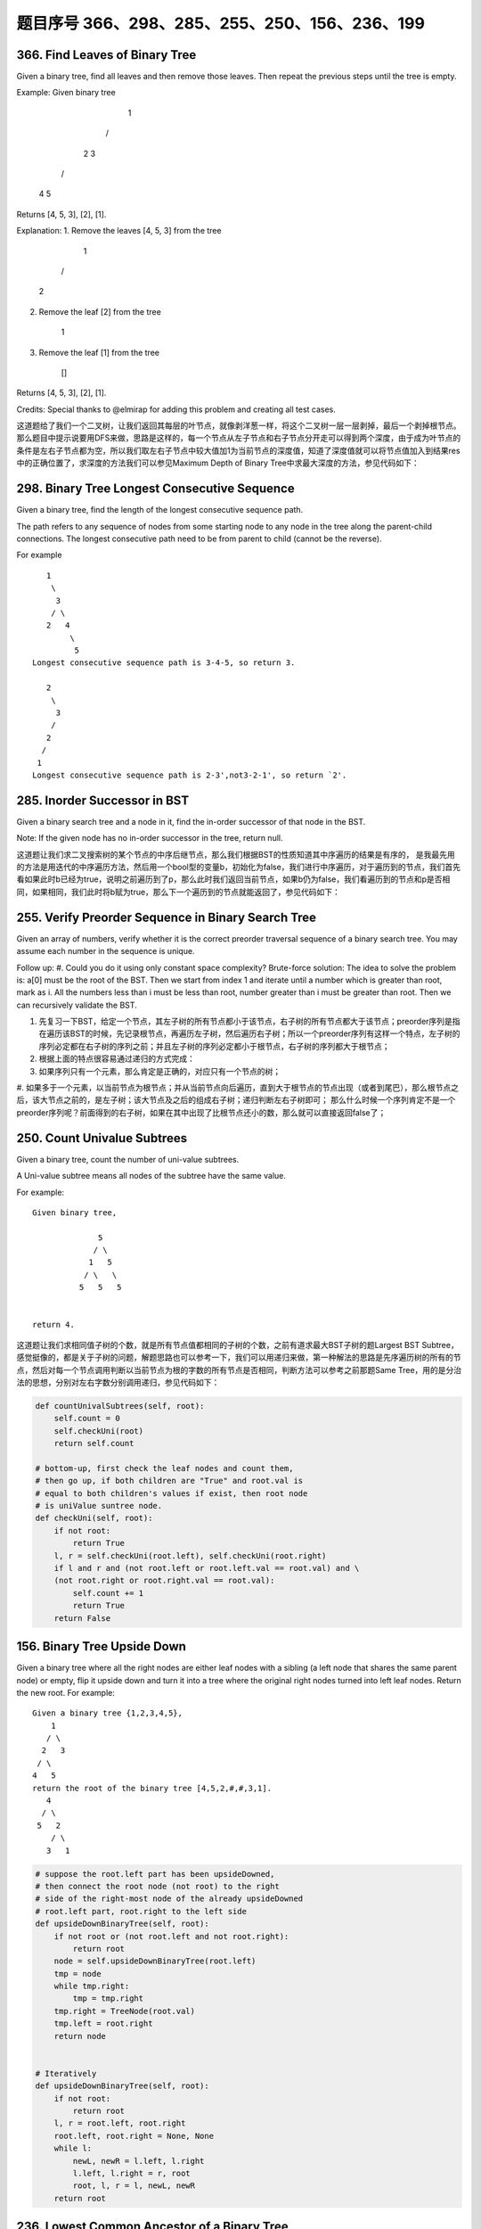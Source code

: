 题目序号 366、298、285、255、250、156、236、199
============================================================




366. Find Leaves of Binary Tree
-------------------------------

Given a binary tree, find all leaves and then remove those leaves. Then repeat the previous steps until the tree is empty.

Example:
Given binary tree 
          1
         / \
        2   3
       / \     
      4   5    
Returns [4, 5, 3], [2], [1].

Explanation:
1. Remove the leaves [4, 5, 3] from the tree

          1
         / 
        2          
2. Remove the leaf [2] from the tree

          1          
3. Remove the leaf [1] from the tree

          []         
Returns [4, 5, 3], [2], [1].

 

Credits:
Special thanks to @elmirap for adding this problem and creating all test cases.

 

这道题给了我们一个二叉树，让我们返回其每层的叶节点，就像剥洋葱一样，将这个二叉树一层一层剥掉，最后一个剥掉根节点。那么题目中提示说要用DFS来做，思路是这样的，每一个节点从左子节点和右子节点分开走可以得到两个深度，由于成为叶节点的条件是左右子节点都为空，所以我们取左右子节点中较大值加1为当前节点的深度值，知道了深度值就可以将节点值加入到结果res中的正确位置了，求深度的方法我们可以参见Maximum Depth of Binary Tree中求最大深度的方法，参见代码如下：



298. Binary Tree Longest Consecutive Sequence
---------------------------------------------

Given a binary tree, find the length of the longest consecutive sequence path.

The path refers to any sequence of nodes from some starting node to any node in the tree along the parent-child connections. The longest consecutive path need to be from parent to child (cannot be the reverse).

For example
::
       1
        \
         3
        / \
       2   4
            \
             5
    Longest consecutive sequence path is 3-4-5, so return 3.

       2
        \
         3
        /
       2    
      /
     1
    Longest consecutive sequence path is 2-3',not3-2-1', so return `2'.




285. Inorder Successor in BST
-----------------------------

Given a binary search tree and a node in it, find the in-order successor of that node in the BST.

Note: If the given node has no in-order successor in the tree, return null.

 

这道题让我们求二叉搜索树的某个节点的中序后继节点，那么我们根据BST的性质知道其中序遍历的结果是有序的， 是我最先用的方法是用迭代的中序遍历方法，然后用一个bool型的变量b，初始化为false，我们进行中序遍历，对于遍历到的节点，我们首先看如果此时b已经为true，说明之前遍历到了p，那么此时我们返回当前节点，如果b仍为false，我们看遍历到的节点和p是否相同，如果相同，我们此时将b赋为true，那么下一个遍历到的节点就能返回了，参见代码如下：




255. Verify Preorder Sequence in Binary Search Tree
---------------------------------------------------


Given an array of numbers, verify whether it is the correct preorder traversal sequence of a binary search tree.
You may assume each number in the sequence is unique.

Follow up:
#. Could you do it using only constant space complexity?
Brute-force solution:
The idea to solve the problem is: a[0] must be the root of the BST. Then we start from index 1 and iterate until a number which is greater than root, mark as i. All the numbers less than i must be less than root, number greater than i must be greater than root. Then we can recursively validate the BST.


#. 先复习一下BST，给定一个节点，其左子树的所有节点都小于该节点，右子树的所有节点都大于该节点；preorder序列是指在遍历该BST的时候，先记录根节点，再遍历左子树，然后遍历右子树；所以一个preorder序列有这样一个特点，左子树的序列必定都在右子树的序列之前；并且左子树的序列必定都小于根节点，右子树的序列都大于根节点；
#. 根据上面的特点很容易通过递归的方式完成：
#. 如果序列只有一个元素，那么肯定是正确的，对应只有一个节点的树；
#. 如果多于一个元素，以当前节点为根节点；并从当前节点向后遍历，直到大于根节点的节点出现（或者到尾巴），那么根节点之后，该大节点之前的，是左子树；该大节点及之后的组成右子树；递归判断左右子树即可；
那么什么时候一个序列肯定不是一个preorder序列呢？前面得到的右子树，如果在其中出现了比根节点还小的数，那么就可以直接返回false了；



250. Count Univalue Subtrees
----------------------------


Given a binary tree, count the number of uni-value subtrees.

A Uni-value subtree means all nodes of the subtree have the same value.

For example:
::
    Given binary tree,

                  5
                 / \
                1   5
               / \   \
              5   5   5
     

    return 4.

 

这道题让我们求相同值子树的个数，就是所有节点值都相同的子树的个数，之前有道求最大BST子树的题Largest BST Subtree，感觉挺像的，都是关于子树的问题，解题思路也可以参考一下，我们可以用递归来做，第一种解法的思路是先序遍历树的所有的节点，然后对每一个节点调用判断以当前节点为根的字数的所有节点是否相同，判断方法可以参考之前那题Same Tree，用的是分治法的思想，分别对左右字数分别调用递归，参见代码如下：

.. code-block:: python

    def countUnivalSubtrees(self, root):
        self.count = 0
        self.checkUni(root)
        return self.count

    # bottom-up, first check the leaf nodes and count them, 
    # then go up, if both children are "True" and root.val is 
    # equal to both children's values if exist, then root node
    # is uniValue suntree node. 
    def checkUni(self, root):
        if not root:
            return True
        l, r = self.checkUni(root.left), self.checkUni(root.right)
        if l and r and (not root.left or root.left.val == root.val) and \
        (not root.right or root.right.val == root.val):
            self.count += 1
            return True
        return False


156. Binary Tree Upside Down
----------------------------

Given a binary tree where all the right nodes are either leaf nodes with a sibling (a left node that shares the same parent node) or empty, flip it upside down and turn it into a tree where the original right nodes turned into left leaf nodes. Return the new root.
For example:
::
    Given a binary tree {1,2,3,4,5},
        1
       / \
      2   3
     / \
    4   5
    return the root of the binary tree [4,5,2,#,#,3,1].
       4
      / \
     5   2
        / \
       3   1  


.. code-block:: python

    # suppose the root.left part has been upsideDowned,
    # then connect the root node (not root) to the right 
    # side of the right-most node of the already upsideDowned
    # root.left part, root.right to the left side
    def upsideDownBinaryTree(self, root):
        if not root or (not root.left and not root.right):
            return root
        node = self.upsideDownBinaryTree(root.left)
        tmp = node
        while tmp.right:
            tmp = tmp.right
        tmp.right = TreeNode(root.val)
        tmp.left = root.right
        return node 
        
        
    # Iteratively 
    def upsideDownBinaryTree(self, root):
        if not root:
            return root
        l, r = root.left, root.right
        root.left, root.right = None, None
        while l:
            newL, newR = l.left, l.right
            l.left, l.right = r, root
            root, l, r = l, newL, newR
        return root 


236. Lowest Common Ancestor of a Binary Tree
--------------------------------------------



Given a binary tree, find the lowest common ancestor (LCA) of two given nodes in the tree.

According to the definition of LCA on Wikipedia: “The lowest common ancestor is defined between two nodes v and w as the lowest node in T that has both v and w as descendants (where we allow a node to be a descendant of itself).”
::
        _______3______
       /              \
    ___5__          ___1__
   /      \        /      \
   6      _2       0       8
         /  \
         7   4

For example, the lowest common ancestor (LCA) of nodes 5 and 1 is 3. Another example is LCA of nodes 5 and 4 is 5, since a node can be a descendant of itself according to the LCA definition.




199. Binary Tree Right Side View
--------------------------------

Given a binary tree, imagine yourself standing on the right side of it, return the values of the nodes you can see ordered from top to bottom.

For example:
::
    Given the following binary tree,

       1            <---
     /   \
    2     3         <---
     \     \
      5     4       <---

    You should return [1, 3, 4].

Credits:
Special thanks to @amrsaqr for adding this problem and creating all test cases.


.. code-block:: python

    # DFS recursively
    def rightSideView(self, root):
        res = []
        self.dfs(root, 0, res)
        return [x[0] for x in res]
        
    def dfs(self, root, level, res):
        if root:
            if len(res) < level+1:
                res.append([])
            res[level].append(root.val)
            self.dfs(root.right, level+1, res)
            self.dfs(root.left, level+1, res)

    # DFS + stack
    def rightSideView2(self, root):
        res, stack = [], [(root, 0)]
        while stack:
            curr, level = stack.pop()
            if curr:
                if len(res) < level+1:
                    res.append([])
                res[level].append(curr.val)
                stack.append((curr.right, level+1))
                stack.append((curr.left, level+1))
        return [x[-1] for x in res]
            
    # BFS + queue
    def rightSideView(self, root):
        res, queue = [], [(root, 0)]
        while queue:
            curr, level = queue.pop(0)
            if curr:
                if len(res) < level+1:
                    res.append([])
                res[level].append(curr.val)
                queue.append((curr.left, level+1))
                queue.append((curr.right, level+1))
        return [x[-1] for x in res]


    The solution above is level order traversal indeed, here is the revised version. The return value only includes the elements we need:

    # DFS recursively
    def rightSideView1(self, root):
        res = []
        self.dfs(root, 0, res)
        return res
        
    def dfs(self, root, level, res):
        if root:
            if len(res) == level:
                res.append(root.val)
            self.dfs(root.right, level+1, res)
            self.dfs(root.left, level+1, res)

    # DFS + stack
    def rightSideView2(self, root):
        res, stack = [], [(root, 0)]
        while stack:
            curr, level = stack.pop()
            if curr:
                if len(res) == level:
                    res.append(curr.val)
                stack.append((curr.left, level+1))
                stack.append((curr.right, level+1))
        return res
            
    # BFS + queue
    def rightSideView3(self, root):
        res, queue = [], [(root, 0)]
        while queue:
            curr, level = queue.pop(0)
            if curr:
                if len(res) == level:
                    res.append(curr.val)
                queue.append((curr.right, level+1))
                queue.append((curr.left, level+1))
        return res
        













